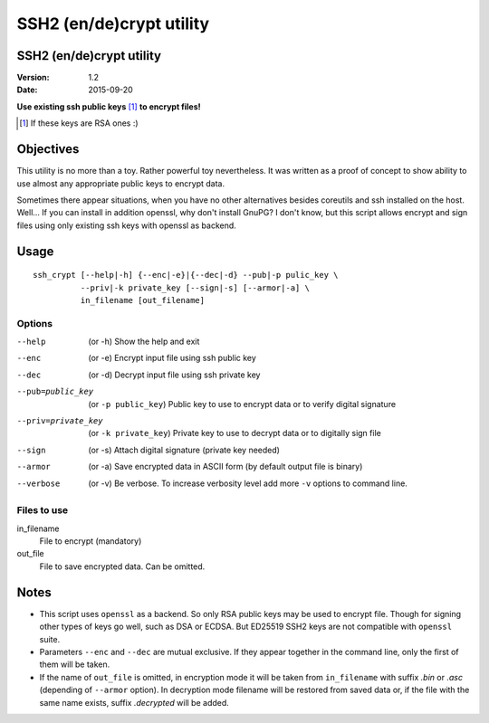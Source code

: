 #########################
SSH2 (en/de)crypt utility
#########################

SSH2 (en/de)crypt utility
=========================

:Version:   1.2
:Date:      2015-09-20

**Use existing ssh public keys** [#if]_ **to encrypt files!**

.. [#if] If these keys are RSA ones :)

Objectives
==========

This utility is no more than a toy. Rather powerful toy nevertheless. It was written as a proof of concept to show ability to use almost any appropriate public keys to encrypt data.

Sometimes there appear situations, when you have no other alternatives besides coreutils and ssh installed on the host. Well… If you can install in addition openssl, why don't install GnuPG? I don't know, but this script allows encrypt and sign files using only existing ssh keys with openssl as backend.

Usage
=====

::

    ssh_crypt [--help|-h] {--enc|-e}|{--dec|-d} --pub|-p pulic_key \
              --priv|-k private_key [--sign|-s] [--armor|-a] \
              in_filename [out_filename]

Options
-------

--help      (or -h) Show the help and exit
--enc       (or -e) Encrypt input file using ssh public key
--dec       (or -d) Decrypt input file using ssh private key
--pub=public_key  (or ``-p public_key``)
            Public key to use to encrypt data or
            to verify digital signature
--priv=private_key  (or ``-k private_key``)
            Private key to use to decrypt data or
            to digitally sign file
--sign      (or -s) Attach digital signature (private key needed)
--armor     (or -a) Save encrypted data in ASCII form
            (by default output file is binary)
--verbose   (or -v) Be verbose. To increase verbosity level
            add more ``-v`` options to command line.

Files to use
------------

in_filename
     File to encrypt (mandatory)
out_file
        File to save encrypted data. Can be omitted.

Notes
=====

* This script uses ``openssl`` as a backend. So only RSA public
  keys may be used to encrypt file. Though for signing other
  types of keys go well, such as DSA or ECDSA. But ED25519
  SSH2 keys are not compatible with ``openssl`` suite.
* Parameters ``--enc`` and ``--dec`` are mutual exclusive. If they
  appear together in the command line, only the first of them
  will be taken.
* If the name of ``out_file`` is omitted, in encryption mode
  it will be taken from ``in_filename`` with suffix *.bin* or
  *.asc* (depending of ``--armor`` option). In decryption mode
  filename will be restored from saved data or, if the file
  with the same name exists, suffix *.decrypted* will be added.
